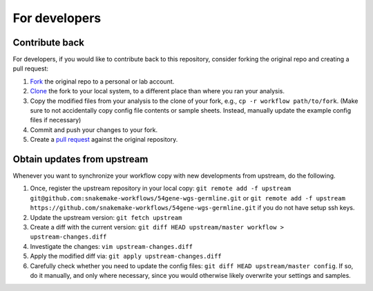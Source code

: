 For developers
==============

Contribute back
---------------

For developers, if you would like to contribute back to this repository, consider forking the original repo and creating a pull request:

1. `Fork <https://help.github.com/en/articles/fork-a-repo>`_ the original repo to a personal or lab account.
2. `Clone <https://help.github.com/en/articles/cloning-a-repository>`_ the fork to your local system, to a different place than where you ran your analysis.
3. Copy the modified files from your analysis to the clone of your fork, e.g., ``cp -r workflow path/to/fork``. (Make sure to not accidentally copy config file contents or sample sheets. Instead, manually update the example config files if necessary)
4. Commit and push your changes to your fork.
5. Create a `pull request <https://help.github.com/en/articles/creating-a-pull-request>`_ against the original repository.

Obtain updates from upstream
----------------------------
Whenever you want to synchronize your workflow copy with new developments from upstream, do the following.

1. Once, register the upstream repository in your local copy: ``git remote add -f upstream git@github.com:snakemake-workflows/54gene-wgs-germline.git`` or ``git remote add -f upstream https://github.com/snakemake-workflows/54gene-wgs-germline.git`` if you do not have setup ssh keys.
2. Update the upstream version: ``git fetch upstream``
3. Create a diff with the current version: ``git diff HEAD upstream/master workflow > upstream-changes.diff``
4. Investigate the changes: ``vim upstream-changes.diff``
5. Apply the modified diff via: ``git apply upstream-changes.diff``
6. Carefully check whether you need to update the config files: ``git diff HEAD upstream/master config``. If so, do it manually, and only where necessary, since you would otherwise likely overwrite your settings and samples.